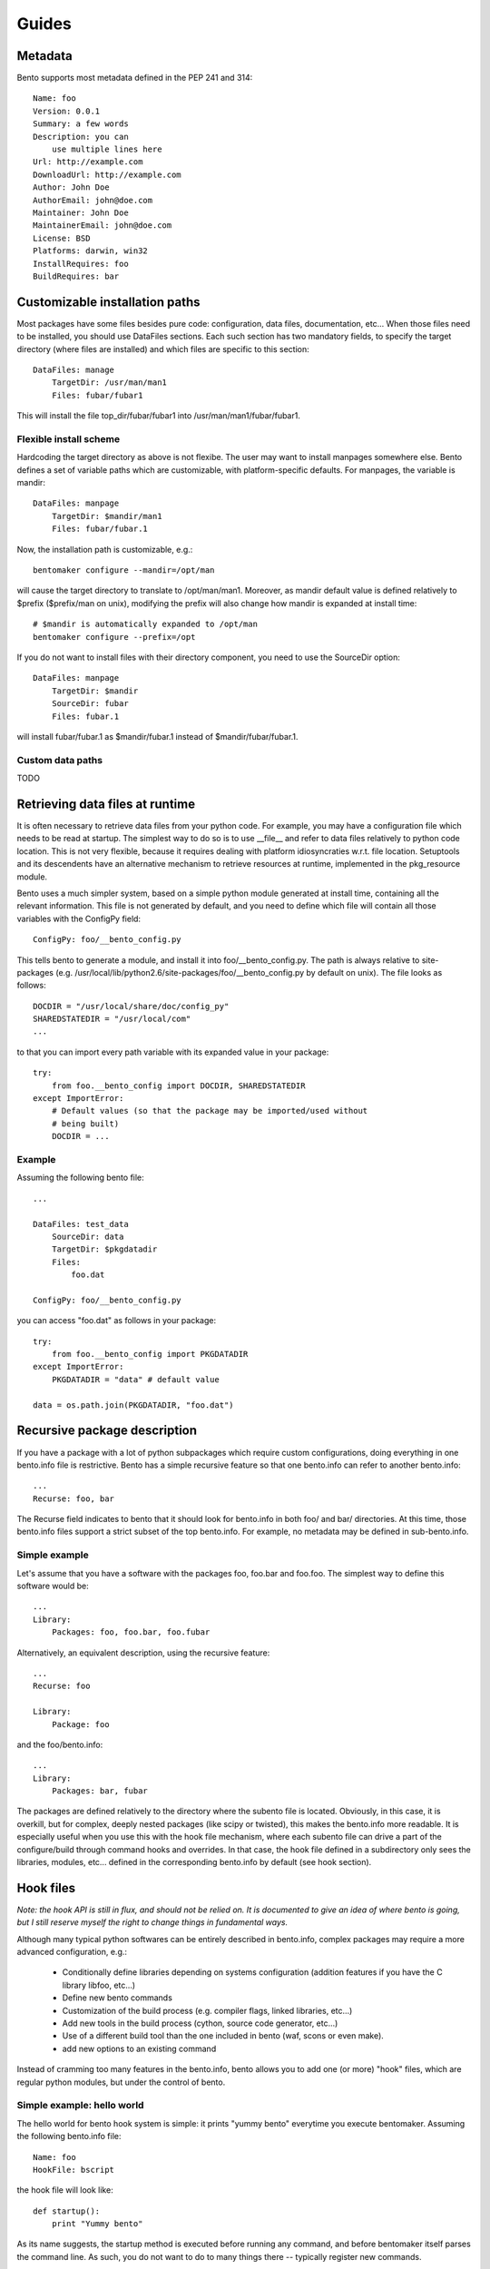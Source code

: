 ======
Guides
======

Metadata
========

Bento supports most metadata defined in the PEP 241 and 314::

    Name: foo
    Version: 0.0.1
    Summary: a few words
    Description: you can
        use multiple lines here
    Url: http://example.com
    DownloadUrl: http://example.com
    Author: John Doe
    AuthorEmail: john@doe.com
    Maintainer: John Doe
    MaintainerEmail: john@doe.com
    License: BSD
    Platforms: darwin, win32
    InstallRequires: foo
    BuildRequires: bar

Customizable installation paths
===============================

Most packages have some files besides pure code: configuration, data
files, documentation, etc... When those files need to be installed,
you should use DataFiles sections. Each such section has two mandatory
fields, to specify the target directory (where files are installed)
and which files are specific to this section::

    DataFiles: manage
        TargetDir: /usr/man/man1
        Files: fubar/fubar1

This will install the file top_dir/fubar/fubar1 into
/usr/man/man1/fubar/fubar1.

Flexible install scheme
-----------------------

Hardcoding the target directory as above is not flexibe. The user may
want to install manpages somewhere else. Bento defines a set of
variable paths which are customizable, with platform-specific
defaults. For manpages, the variable is mandir::

    DataFiles: manpage
        TargetDir: $mandir/man1
        Files: fubar/fubar.1

Now, the installation path is customizable, e.g.::

    bentomaker configure --mandir=/opt/man

will cause the target directory to translate to /opt/man/man1.
Moreover, as mandir default value is defined relatively to $prefix ($prefix/man
on unix), modifying the prefix will also change how mandir is expanded at
install time::

    # $mandir is automatically expanded to /opt/man
    bentomaker configure --prefix=/opt

If you do not want to install files with their directory component,
you need to use the SourceDir option::

    DataFiles: manpage
        TargetDir: $mandir
        SourceDir: fubar
        Files: fubar.1

will install fubar/fubar.1 as $mandir/fubar.1 instead of
$mandir/fubar/fubar.1.

Custom data paths
-----------------

TODO

Retrieving data files at runtime
================================

It is often necessary to retrieve data files from your python code.  For
example, you may have a configuration file which needs to be read at startup.
The simplest way to do so is to use __file__ and refer to data files relatively
to python code location. This is not very flexible, because it requires dealing
with platform idiosyncraties w.r.t. file location.  Setuptools and its
descendents have an alternative mechanism to retrieve resources at runtime,
implemented in the pkg_resource module.

Bento uses a much simpler system, based on a simple python module generated at
install time, containing all the relevant information. This file is not
generated by default, and you need to define which file will contain all those
variables with the ConfigPy field::

    ConfigPy: foo/__bento_config.py

This tells bento to generate a module, and install it into
foo/__bento_config.py. The path is always relative to site-packages (e.g.
/usr/local/lib/python2.6/site-packages/foo/__bento_config.py by default on
unix).  The file looks as follows::

    DOCDIR = "/usr/local/share/doc/config_py"
    SHAREDSTATEDIR = "/usr/local/com"
    ...

to that you can import every path variable with its expanded value in your
package::

    try:
        from foo.__bento_config import DOCDIR, SHAREDSTATEDIR
    except ImportError:
        # Default values (so that the package may be imported/used without
        # being built)
        DOCDIR = ...

Example
-------

Assuming the following bento file::

    ...

    DataFiles: test_data
        SourceDir: data
        TargetDir: $pkgdatadir
        Files:
            foo.dat
        
    ConfigPy: foo/__bento_config.py

you can access "foo.dat" as follows in your package::

    try:
        from foo.__bento_config import PKGDATADIR
    except ImportError:
        PKGDATADIR = "data" # default value

    data = os.path.join(PKGDATADIR, "foo.dat")

Recursive package description
=============================


If you have a package with a lot of python subpackages which require
custom configurations, doing everything in one bento.info file is
restrictive. Bento has a simple recursive feature so that one
bento.info can refer to another bento.info::

    ...
    Recurse: foo, bar

The Recurse field indicates to bento that it should look for bento.info in both
foo/ and bar/ directories. At this time, those bento.info files support a
strict subset of the top bento.info. For example, no metadata may be defined in
sub-bento.info.

Simple example
--------------

Let's assume that you have a software with the packages foo, foo.bar
and foo.foo. The simplest way to define this software would be::

    ...
    Library:
        Packages: foo, foo.bar, foo.fubar

Alternatively, an equivalent description, using the recursive feature::

    ...
    Recurse: foo

    Library:
        Package: foo

and the foo/bento.info::

    ...
    Library:
        Packages: bar, fubar

The packages are defined relatively to the directory where the subento file is
located. Obviously, in this case, it is overkill, but for complex, deeply
nested packages (like scipy or twisted), this makes the bento.info more
readable. It is especially useful when you use this with the hook file
mechanism, where each subento file can drive a part of the configure/build
through command hooks and overrides. In that case, the hook file defined in a
subdirectory only sees the libraries, modules, etc... defined in the
corresponding bento.info by default (see hook section).

Hook files
==========

*Note: the hook API is still in flux, and should not be relied on. It is
documented to give an idea of where bento is going, but I still reserve myself
the right to change things in fundamental ways.*

Although many typical python softwares can be entirely described in bento.info,
complex packages may require a more advanced configuration, e.g.:

    * Conditionally define libraries depending on systems configuration
      (addition features if you have the C library libfoo, etc...)
    * Define new bento commands
    * Customization of the build process (e.g. compiler flags, linked
      libraries, etc...)
    * Add new tools in the build process (cython, source code generator,
      etc...)
    * Use of a different build tool than the one included in bento (waf, scons
      or even make).
    * add new options to an existing command

Instead of cramming too many features in the bento.info, bento allows you to
add one (or more) "hook" files, which are regular python modules, but under the
control of bento.

Simple example: hello world
---------------------------

The hello world for bento hook system is simple: it prints "yummy bento"
everytime you execute bentomaker. Assuming the following bento.info file::

    Name: foo
    HookFile: bscript

the hook file will look like::

    def startup():
        print "Yummy bento"

As its name suggests, the startup method is executed before running any
command, and before bentomaker itself parses the command line. As such, you do
not want to do to many things there -- typically register new commands.

Command hook and bento context
------------------------------

Each command (configure, build, install, etc...) in bento has a
pre_command_name hook, a post_command_hook, and an override hook. Just defining
hooks is not very useful, though - you need to be able to interact with bento
to do interesting things.

Each hook is a regular python function - its hook "status" is defined by the hook decorator(s)::

    from bento.commands.hooks import post_configure

    @post_configure
    def pconfigure(ctx):
        pass

The function takes one parameter, ctx. Its class does not matter much at this
point, but its members do. First, both the command instance (cmd) and the
command options (cmd_opts) are always available. The command instance
corresponds to the requested command (bentomaker configure ->
bento.commands.configure.Configure class). cmd_opts is a simple list of the
command line arguments::

    from bento.commands.hooks import post_configure

    @post_configure
    def pconfigure(ctx):
        print ctx.cmd_opts

Each ctx variable also has a pkg member, which is a
PackageDescription instance, and contains most package information.
Metadata, extensions, path options, executables are all available,
which enables the following:

    * access package information to generate new "targets" (new types
      of binary installers)
    * add extra source files whose location cannot be known at
      configure time
    * add/remove/modify extensions, packages dynamically

For example::

    from bento.commands.hooks import post_configure

    @post_configure
    def pconfigure(ctx):
        for ext_name in pkg.extensions:
            # List the sources of every extension
            print pkg.extensions[ext_name].sources

This may not look like much, but this ability to query extensions
inside your hook file makes integration with external build tools much
easier.

*Note: unfortunately, there is still no public API for safe
PackageDescription instances access. Most read access should be safe,
but modifying package description members is likely to break in the
future*

Hook and recursive package definitions
--------------------------------------

TODO

Hook and yaku: customizing extensions compilation
-------------------------------------------------

*Note: this is almost guaranteed to change, I am still deeply
unsatisfied with the API. This should illustrate a few core features
of bento w.r.t. to building extension, though. IOW, the API will
change, but the features will stay*

Customizing compilation of extensions is a significant pain point in
distutils. Bento includes by default a simple build tool, yaku. Bento
has a few API to make interaction with yaku easier, in particular for
compilation customization::

    @pre_build
    def pbuild(ctx):
        env = {"CFLAGS": ["-Os"]}
        ctx.register_environment("foo", env)

The register_environment will update the compilation environment for
the foo extension. Each extension can register a different environment
through this mechanism. Env can contain any key as used by yaku (that
includes the compiler, compiler flags, etc...), but note that new
flags are appended to existing values.

You can also register an entirely new builder for a given extension. This
requires dealing with yaku's relatively low-level API, but it enables
basically any kind of transformation, like compiling each source
differently, associating new tools to existing source suffix, etc....
This is unfortunately the only way to override environments ATM::

    @pre_build
    def pbuild(ctx):
        def builder(bld, extension, verbose):
            # Environments are attached to builders, and cloning a
            # builder attach a fresh copied dictionary
            _blder = bld.builders["pyext"].clone()
            # Change in the blder.env will not affect any other
            # extension
            _blder.env["PYEXT_CC"] = ["clang"]
            return _blder(extension.name, extension.sources)
        ctx.register_builder("foo", builder)

You should refer to yaku examples directory to get an idea of what's
possible.

Conditional packaging
=====================

Adding new commands
===================
